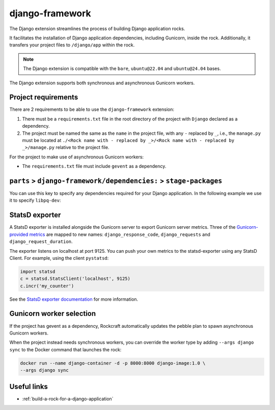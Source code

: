 .. _django-framework-reference:

django-framework
----------------

The Django extension streamlines the process of building Django application
rocks.

It facilitates the installation of Django application dependencies, including
Gunicorn, inside the rock. Additionally, it transfers your project files to
``/django/app`` within the rock.

.. note::
    The Django extension is compatible with the ``bare``, ``ubuntu@22.04``
    and ``ubuntu@24.04`` bases.

The Django extension supports both synchronous and asynchronous
Gunicorn workers.

Project requirements
====================

There are 2 requirements to be able to use the ``django-framework`` extension:

1. There must be a ``requirements.txt`` file in the root directory of the
   project with ``Django`` declared as a dependency.
2. The project must be named the same as the ``name`` in the project file, with
   any ``-`` replaced by ``_``, i.e., the ``manage.py`` must be located at
   ``./<Rock name with - replaced by _>/<Rock name with - replaced by _>/manage.py``
   relative to the project file.

For the project to make use of asynchronous Gunicorn workers:

- The ``requirements.txt`` file must include ``gevent`` as a dependency.


``parts`` > ``django-framework/dependencies:`` > ``stage-packages``
===================================================================

You can use this key to specify any dependencies required for your Django
application. In the following example we use it to specify ``libpq-dev``:

.. code-block:: yaml
   :caption: rockcraft.yaml

   parts:
      django-framework/dependencies:
         stage-packages:
         # list required packages or slices for your Django application below.
         - libpq-dev


StatsD exporter
===============

A StatsD exporter is installed alongside the Gunicorn server to export Gunicorn
server metrics. Three of the `Gunicorn-provided metrics
<https://docs.gunicorn.org/en/stable/instrumentation.html>`_
are mapped to new names: ``django_response_code``, ``django_requests`` and
``django_request_duration``.

The  exporter listens on localhost at port 9125. You can push your
own metrics to the statsd-exporter using any StatsD Client. For example,
using the client ``pystatsd``:

.. code-block:: python

  import statsd
  c = statsd.StatsClient('localhost', 9125)
  c.incr('my_counter')


See the `StatsD exporter documentation <https://github.com/prometheus/statsd_exporter>`_
for more information.


.. _django-gunicorn-worker-selection:

Gunicorn worker selection
=========================

If the project has gevent as a dependency, Rockcraft automatically updates the
pebble plan to spawn asynchronous Gunicorn workers.

When the project instead needs synchronous workers, you can override the worker
type by adding ``--args django sync`` to the Docker command that launches the
rock:

.. code-block:: bash

   docker run --name django-container -d -p 8000:8000 django-image:1.0 \
   --args django sync

Useful links
============

- :ref:`build-a-rock-for-a-django-application`
